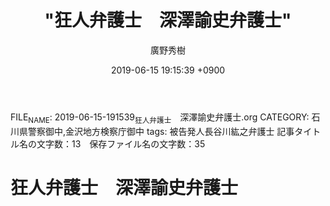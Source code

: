 #+TITLE: "狂人弁護士　深澤諭史弁護士"
#+AUTHOR: 廣野秀樹
#+EMAIL:  hirono2013k@gmail.com
#+DATE: 2019-06-15 19:15:39 +0900
FILE_NAME: 2019-06-15-191539_狂人弁護士　深澤諭史弁護士.org
CATEGORY: 石川県警察御中,金沢地方検察庁御中
tags: 被告発人長谷川紘之弁護士 
記事タイトル名の文字数：13　保存ファイル名の文字数：35

* 狂人弁護士　深澤諭史弁護士



